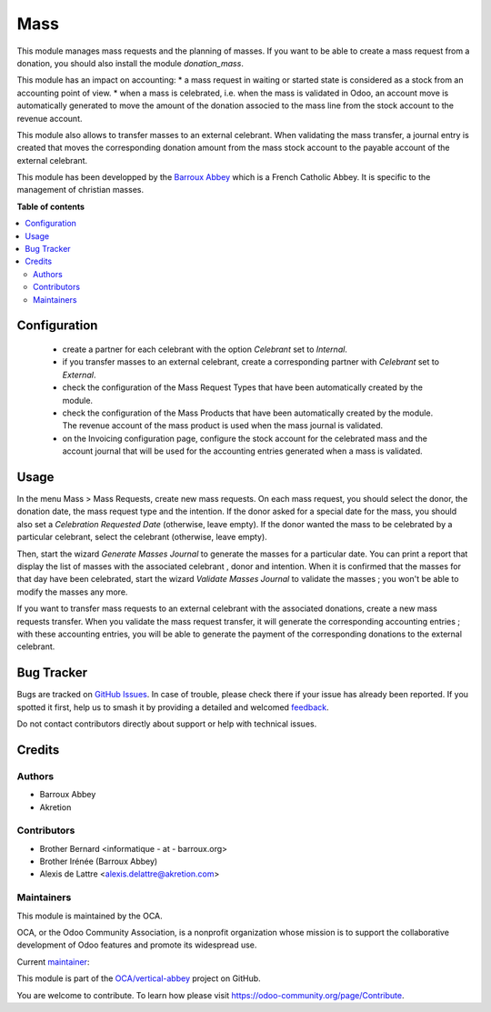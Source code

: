====
Mass
====

.. 
   !!!!!!!!!!!!!!!!!!!!!!!!!!!!!!!!!!!!!!!!!!!!!!!!!!!!
   !! This file is generated by oca-gen-addon-readme !!
   !! changes will be overwritten.                   !!
   !!!!!!!!!!!!!!!!!!!!!!!!!!!!!!!!!!!!!!!!!!!!!!!!!!!!
   !! source digest: sha256:751da8efcafa6953eb59f52878a9d234c393f46cf722ce41473eadaadc12f846
   !!!!!!!!!!!!!!!!!!!!!!!!!!!!!!!!!!!!!!!!!!!!!!!!!!!!

.. |badge1| image:: https://img.shields.io/badge/maturity-Beta-yellow.png
    :target: https://odoo-community.org/page/development-status
    :alt: Beta
.. |badge2| image:: https://img.shields.io/badge/licence-AGPL--3-blue.png
    :target: http://www.gnu.org/licenses/agpl-3.0-standalone.html
    :alt: License: AGPL-3
.. |badge3| image:: https://img.shields.io/badge/github-OCA%2Fvertical--abbey-lightgray.png?logo=github
    :target: https://github.com/OCA/vertical-abbey/tree/16.0/mass
    :alt: OCA/vertical-abbey
.. |badge4| image:: https://img.shields.io/badge/weblate-Translate%20me-F47D42.png
    :target: https://translation.odoo-community.org/projects/vertical-abbey-16-0/vertical-abbey-16-0-mass
    :alt: Translate me on Weblate
.. |badge5| image:: https://img.shields.io/badge/runboat-Try%20me-875A7B.png
    :target: https://runboat.odoo-community.org/builds?repo=OCA/vertical-abbey&target_branch=16.0
    :alt: Try me on Runboat

|badge1| |badge2| |badge3| |badge4| |badge5|

This module manages mass requests and the planning of masses. If you want to be able to create a mass request from a donation, you should also install the module *donation_mass*.

This module has an impact on accounting:
* a mass request in waiting or started state is considered as a stock from an accounting point of view.
* when a mass is celebrated, i.e. when the mass is validated in Odoo, an account move is automatically generated to move the amount of the donation associed to the mass line from the stock account to the revenue account.

This module also allows to transfer masses to an external celebrant. When validating the mass transfer, a journal entry is created that moves the corresponding donation amount from the mass stock account to the payable account of the external celebrant.

This module has been developped by the `Barroux Abbey <https://www.barroux.org/>`_ which is a French Catholic Abbey. It is specific to the management of christian masses.

**Table of contents**

.. contents::
   :local:

Configuration
=============

 * create a partner for each celebrant with the option *Celebrant* set to *Internal*.
 * if you transfer masses to an external celebrant, create a corresponding partner with *Celebrant* set to *External*.
 * check the configuration of the Mass Request Types that have been automatically created by the module.
 * check the configuration of the Mass Products that have been automatically created by the module. The revenue account of the mass product is used when the mass journal is validated.
 * on the Invoicing configuration page, configure the stock account for the celebrated mass and the account journal that will be used for the accounting entries generated when a mass is validated.

Usage
=====

In the menu Mass > Mass Requests, create new mass requests. On each mass request, you should select the donor, the donation date, the mass request type and the intention. If the donor asked for a special date for the mass, you should also set a *Celebration Requested Date* (otherwise, leave empty). If the donor wanted the mass to be celebrated by a particular celebrant, select the celebrant (otherwise, leave empty).

Then, start the wizard *Generate Masses Journal* to generate the masses for a particular date. You can print a report that display the list of masses with the associated celebrant , donor and intention. When it is confirmed that the masses for that day have been celebrated, start the wizard *Validate Masses Journal* to validate the masses ; you won't be able to modify the masses any more.

If you want to transfer mass requests to an external celebrant with the associated donations, create a new mass requests transfer. When you validate the mass request transfer, it will generate the corresponding accounting entries ; with these accounting entries, you will be able to generate the payment of the corresponding donations to the external celebrant.

Bug Tracker
===========

Bugs are tracked on `GitHub Issues <https://github.com/OCA/vertical-abbey/issues>`_.
In case of trouble, please check there if your issue has already been reported.
If you spotted it first, help us to smash it by providing a detailed and welcomed
`feedback <https://github.com/OCA/vertical-abbey/issues/new?body=module:%20mass%0Aversion:%2016.0%0A%0A**Steps%20to%20reproduce**%0A-%20...%0A%0A**Current%20behavior**%0A%0A**Expected%20behavior**>`_.

Do not contact contributors directly about support or help with technical issues.

Credits
=======

Authors
~~~~~~~

* Barroux Abbey
* Akretion

Contributors
~~~~~~~~~~~~

* Brother Bernard <informatique - at - barroux.org>
* Brother Irénée (Barroux Abbey)
* Alexis de Lattre <alexis.delattre@akretion.com>

Maintainers
~~~~~~~~~~~

This module is maintained by the OCA.

.. image:: https://odoo-community.org/logo.png
   :alt: Odoo Community Association
   :target: https://odoo-community.org

OCA, or the Odoo Community Association, is a nonprofit organization whose
mission is to support the collaborative development of Odoo features and
promote its widespread use.

.. |maintainer-alexis-via| image:: https://github.com/alexis-via.png?size=40px
    :target: https://github.com/alexis-via
    :alt: alexis-via

Current `maintainer <https://odoo-community.org/page/maintainer-role>`__:

|maintainer-alexis-via| 

This module is part of the `OCA/vertical-abbey <https://github.com/OCA/vertical-abbey/tree/16.0/mass>`_ project on GitHub.

You are welcome to contribute. To learn how please visit https://odoo-community.org/page/Contribute.
